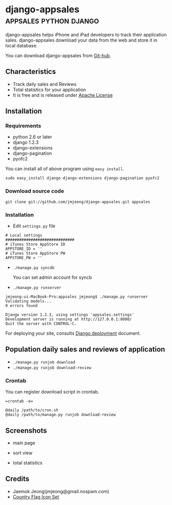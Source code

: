 * django-appsales									 :appsales:python:django:
  :PROPERTIES:
  :Post Date: [2010-11-10 Wed 20:28]
  :Post ID: 522
  :END:

django-appsales helps iPhone and iPad developers to track their application 
sales. django-appsales download your data from the web and store it in local database.

You can download django-appsales from [[https://github.com/jmjeong/django-appsales][Git-hub]]. 

** Characteristics

- Track daily sales and Reviews
- Total statistics for your application 
- It is free and is released under [[http://en.wikipedia.org/wiki/Apache_License][Apache License]] 

** Installation

*** Requirements

- python 2.6 or later
- django 1.2.3
- django-extensions
- django-pagination
- pyofc2 

You can install all of above program using =easy install=.

: sudo easy_install django django-extensions django-pagination pyofc2

*** Download source code

: git clone git://github.com/jmjeong/django-appsales.git appsales

*** Installation

- Edit =settings.py= file

: # Local settings
: ##############################
: # iTunes Store AppStore ID
: APPSTORE_ID = ''
: # iTunes Store AppStore PW
: APPSTORE_PW = ''

- =./manage.py syncdb=

  You can set admin account for syncb

- =./manage.py runserver=

: jmjeong-ui-MacBook-Pro:appsales jmjeong$ ./manage.py runserver
: Validating models...
: 0 errors found
: 
: Django version 1.2.3, using settings 'appsales.settings'
: Development server is running at http://127.0.0.1:8000/
: Quit the server with CONTROL-C.

For deploying your site, consults [[http://docs.djangoproject.com/en/dev/howto/deployment/][Django deployment]] document.

** Population daily sales and reviews of application

- =./manage.py runjob download= 
- =./manage.py runjob download-review=

*** Crontab

You can register download script in crontab.

: =crontab -e=

: @daily /path/to/cron.sh
: @daily /path/to/manage.py runjob download-review

** Screenshots

- main page

  [[file:docs/mainpage.png]]

- sort view

  [[file:docs/mainpage-sort.png]]

- total statistics

  [[file:docs/app-page.png]]

** Credits

- Jaemok Jeong(jmjeong@gmail.nospam.com)
- [[http://www.gosquared.com/liquidicity/archives/1493][Country Flag Icon Set]] 
